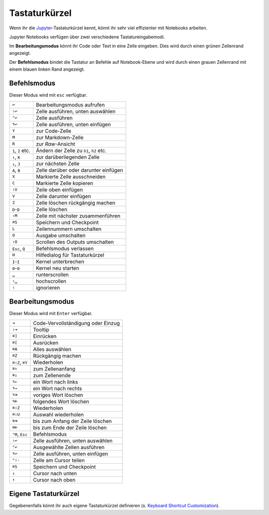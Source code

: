 Tastaturkürzel
==============

Wenn ihr die `Jupyter
<https://cheatography.com/weidadeyue/cheat-sheets/jupyter-notebook/>`_-Tastaturkürzel
kennt, könnt ihr sehr viel effizienter mit Notebooks arbeiten.

Jupyter Notebooks verfügen über zwei verschiedene Tastatureingabemodi.

Im **Bearbeitungsmodus**  könnt ihr Code oder Text in eine Zelle eingeben. Dies
wird durch einen grünen Zellenrand angezeigt.

Der **Befehlsmodus** bindet die Tastatur an Befehle auf Notebook-Ebene und wird
durch einen grauen Zellenrand mit einem blauen linken Rand angezeigt.

Befehlsmodus
------------

Dieser Modus wird mit ``esc`` verfügbar.

+----------------+----------------------------------------+
| ``↩``          | Bearbeitungsmodus aufrufen             |
+----------------+----------------------------------------+
| ``⇧↩``         | Zelle ausführen, unten auswählen       |
+----------------+----------------------------------------+
| ``⌃↩``         | Zelle ausführen                        |
+----------------+----------------------------------------+
| ``⌥↩``         | Zelle ausführen, unten einfügen        |
+----------------+----------------------------------------+
| ``Y``          | zur Code-Zelle                         |
+----------------+----------------------------------------+
| ``M``          | zur Markdown-Zelle                     |
+----------------+----------------------------------------+
| ``R``          | zur *Raw*-Ansicht                      |
+----------------+----------------------------------------+
| ``1``, ``2``   | Ändern der Zelle zu ``h1``, ``h2``     |
| etc.           | etc.                                   |
+----------------+----------------------------------------+
| ``↑``, ``K``   | zur darüberliegenden Zelle             |
+----------------+----------------------------------------+
| ``↓``, ``J``   | zur nächsten Zelle                     |
+----------------+----------------------------------------+
| ``A``, ``B``   | Zelle darüber oder darunter einfügen   |
+----------------+----------------------------------------+
| ``X``          | Markierte Zelle ausschneiden           |
+----------------+----------------------------------------+
| ``C``          | Markierte Zelle kopieren               |
+----------------+----------------------------------------+
| ``⇧V``         | Zeile oben einfügen                    |
+----------------+----------------------------------------+
| ``V``          | Zelle darunter einfügen                |
+----------------+----------------------------------------+
| ``Z``          | Zelle löschen rückgängig machen        |
+----------------+----------------------------------------+
| ``D``-``D``    | Zelle löschen                          |
+----------------+----------------------------------------+
| ``⇧M``         | Zelle mit nächster zusammenführen      |
+----------------+----------------------------------------+
| ``⌘S``         | Speichern und Checkpoint               |
+----------------+----------------------------------------+
| ``L``          | Zeilennummern umschalten               |
+----------------+----------------------------------------+
| ``O``          | Ausgabe umschalten                     |
+----------------+----------------------------------------+
| ``⇧O``         | Scrollen des Outputs umschalten        |
+----------------+----------------------------------------+
| ``Esc``, ``Q`` | Befehlsmodus verlassen                 |
+----------------+----------------------------------------+
| ``H``          | Hilfedialog für Tastaturkürzel         |
+----------------+----------------------------------------+
| ``I``-``I``    | Kernel unterbrechen                    |
+----------------+----------------------------------------+
| ``0``-``0``    | Kernel neu starten                     |
+----------------+----------------------------------------+
| ``␣``          | runterscrollen                         |
+----------------+----------------------------------------+
| ``⇧␣``         | hochscrollen                           |
+----------------+----------------------------------------+
| ``⇧``          | ignorieren                             |
+----------------+----------------------------------------+

Bearbeitungsmodus
-----------------

Dieser Modus wird mit ``Enter`` verfügbar.

+----------------+----------------------------------------+
| ``⇥``          | Code-Vervollständigung oder Einzug     |
+----------------+----------------------------------------+
| ``⇧⇥``         | Tooltip                                |
+----------------+----------------------------------------+
| ``⌘]``         | Einrücken                              |
+----------------+----------------------------------------+
| ``⌘[``         | Ausrücken                              |
+----------------+----------------------------------------+
| ``⌘A``         | Alles auswählen                        |
+----------------+----------------------------------------+
| ``⌘Z``         | Rückgängig machen                      |
+----------------+----------------------------------------+
| ``⌘⇧Z``, ``⌘Y``| Wiederholen                            |
+----------------+----------------------------------------+
| ``⌘↑``         | zum Zellenanfang                       |
+----------------+----------------------------------------+
| ``⌘↓``         | zum Zellenende                         |
+----------------+----------------------------------------+
| ``⌥←``         | ein Wort nach links                    |
+----------------+----------------------------------------+
| ``⌥→``         | ein Wort nach rechts                   |
+----------------+----------------------------------------+
| ``⌥⌫``         | voriges Wort löschen                   |
+----------------+----------------------------------------+
| ``⌥⌦``         | folgendes Wort löschen                 |
+----------------+----------------------------------------+
| ``⌘⇧Z``        | Wiederholen                            |
+----------------+----------------------------------------+
| ``⌘⇧U``        | Auswahl wiederholen                    |
+----------------+----------------------------------------+
| ``⌘⌫``         | bis zum Anfang der Zeile löschen       |
+----------------+----------------------------------------+
| ``⌘⌦``         | bis zum Ende der Zeile löschen         |
+----------------+----------------------------------------+
| ``⌃M``, ``Esc``| Befehlsmodus                           |
+----------------+----------------------------------------+
| ``⇧↩``         | Zelle ausführen, unten auswählen       |
+----------------+----------------------------------------+
| ``⌃↩``         | Ausgewählte Zellen ausführen           |
+----------------+----------------------------------------+
| ``⌥↩``         | Zelle ausführen, unten einfügen        |
+----------------+----------------------------------------+
| ``⌃⇧-``        | Zelle am Cursor teilen                 |
+----------------+----------------------------------------+
| ``⌘S``         | Speichern und Checkpoint               |
+----------------+----------------------------------------+
| ``↓``          | Cursor nach unten                      |
+----------------+----------------------------------------+
| ``↑``          | Cursor nach oben                       |
+----------------+----------------------------------------+

Eigene Tastaturkürzel
---------------------

Gegebenenfalls könnt ihr auch eigene Tastaturkürzel definieren (s.
`Keyboard Shortcut Customization
<https://jupyter-notebook.readthedocs.io/en/stable/examples/Notebook/Custom%20Keyboard%20Shortcuts.html>`_).
